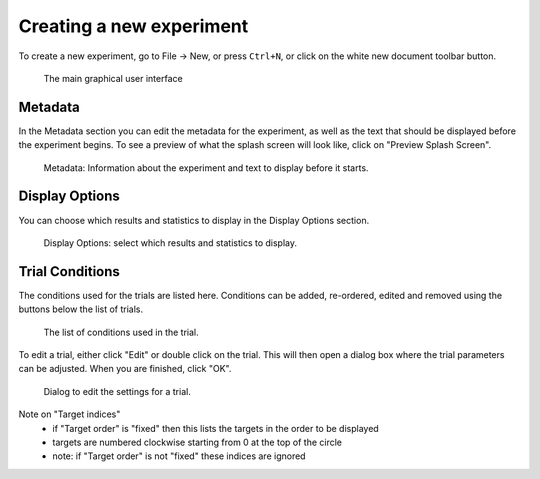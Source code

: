 Creating a new experiment
=========================

To create a new experiment, go to File -> New,
or press ``Ctrl+N``,
or click on the white new document toolbar button.

.. figure:: images/gui.png
   :alt: Graphical User Interface

   The main graphical user interface


Metadata
--------

In the Metadata section you can edit the metadata for the experiment,
as well as the text that should be displayed before the experiment begins.
To see a preview of what the splash screen will look like, click on "Preview Splash Screen".

.. figure:: images/meta.png
   :alt: Metadata

   Metadata: Information about the experiment and text to display before it starts.


Display Options
---------------

You can choose which results and statistics to display in the Display Options section.

.. figure:: images/display-options.png
   :alt: Display Options

   Display Options: select which results and statistics to display.


Trial Conditions
----------------

The conditions used for the trials are listed here.
Conditions can be added, re-ordered, edited and removed using the buttons below the list of trials.

.. figure:: images/trial-conditions.png
   :alt: Trial Conditions

   The list of conditions used in the trial.

To edit a trial, either click "Edit" or double click on the trial.
This will then open a dialog box where the trial parameters can be adjusted.
When you are finished, click "OK".

.. figure:: images/trial-screen.png
   :alt: trial settings dialog

   Dialog to edit the settings for a trial.

Note on "Target indices"
   * if "Target order" is "fixed" then this lists the targets in the order to be displayed
   * targets are numbered clockwise starting from 0 at the top of the circle
   * note: if "Target order" is not "fixed" these indices are ignored

